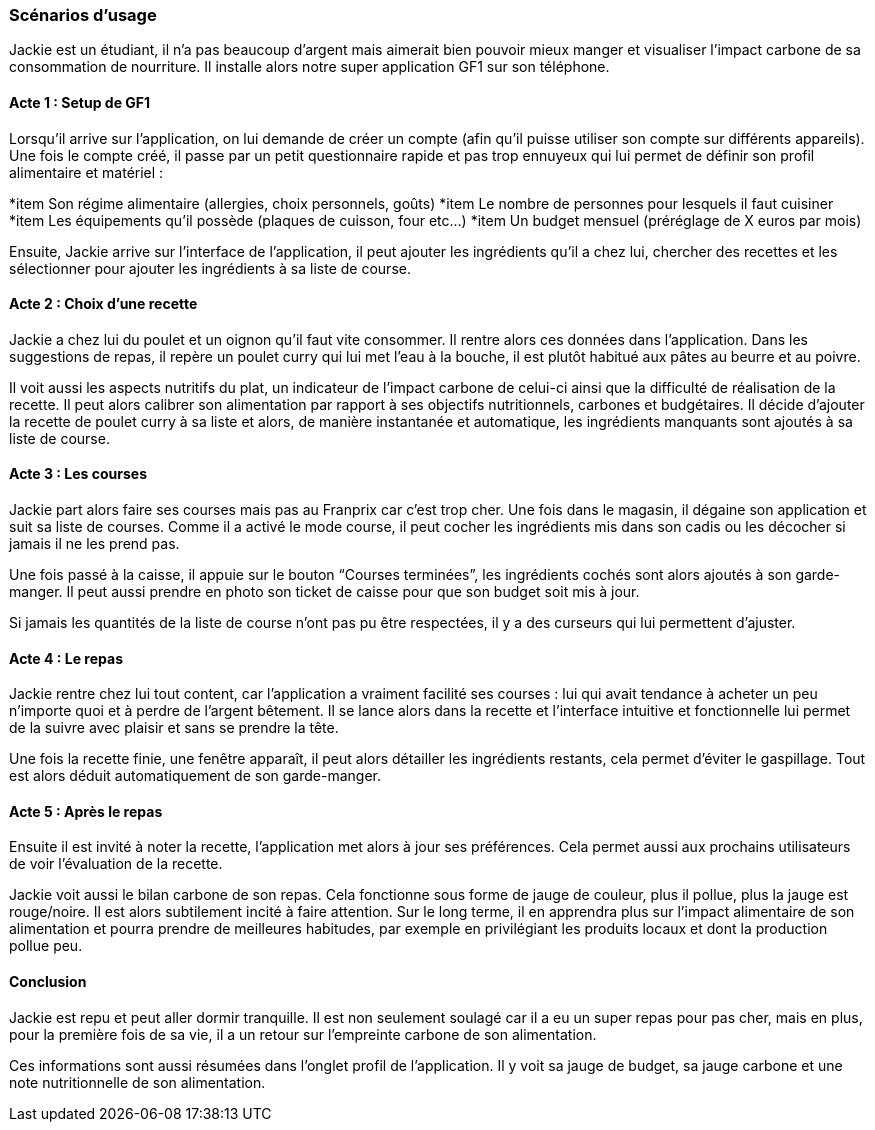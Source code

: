 === Scénarios d’usage
// Mettre ici le scénario d’usage que vous avez construit lors des séances
// encadrées par les experts SES. Vous pouvez mettre un scénario amélioré
// (et non celui noté) si vous jugez votre scénario insuffisant pour faire
// comprendre au jury PACT les différentes étapes d’utilisation de votre
// produit/service ou si vous avez changé d’idées entre-temps.


Jackie est un étudiant, il n’a pas beaucoup d’argent mais aimerait bien pouvoir mieux manger et visualiser l’impact carbone de sa consommation de nourriture. Il installe alors notre super application GF1 sur son téléphone.

==== Acte 1 : Setup de GF1
Lorsqu’il arrive sur l’application, on lui demande de créer un compte (afin qu’il puisse utiliser son compte sur différents appareils). Une fois le compte créé, il passe par un petit questionnaire rapide et pas trop ennuyeux qui lui permet de définir son profil alimentaire et matériel :

*item Son régime alimentaire (allergies, choix personnels, goûts)
*item Le nombre de personnes pour lesquels il faut cuisiner
*item Les équipements qu’il possède (plaques de cuisson, four etc…)
*item Un budget mensuel (préréglage de X euros par mois)


Ensuite, Jackie arrive sur l'interface de l'application, il peut ajouter les ingrédients qu’il a chez lui, chercher des recettes et les sélectionner pour ajouter les ingrédients à sa liste de course.

==== Acte 2 : Choix d'une recette

Jackie a chez lui du poulet et un oignon qu’il faut vite consommer. Il rentre alors ces données dans l’application. Dans les suggestions de repas, il repère un poulet curry qui lui met l’eau à la bouche, il est plutôt habitué aux pâtes au beurre et au poivre. 

Il voit aussi les aspects nutritifs du plat, un indicateur de l’impact carbone de celui-ci ainsi que la difficulté de réalisation de la recette. Il peut alors calibrer son alimentation par rapport à ses objectifs nutritionnels, carbones et budgétaires.
Il décide d’ajouter la recette de poulet curry à sa liste et alors, de manière instantanée et automatique, les ingrédients manquants sont ajoutés à sa liste de course.

==== Acte 3 : Les courses

Jackie part alors faire ses courses mais pas au Franprix car c’est trop cher. 
Une fois dans le magasin, il dégaine son application et suit sa liste de courses. Comme il a activé le mode course, il peut cocher les ingrédients mis dans son cadis ou les décocher si jamais il ne les prend pas. 

Une fois passé à la caisse, il appuie sur le bouton “Courses terminées”, les ingrédients cochés sont alors ajoutés à son garde-manger. Il peut aussi prendre en photo son ticket de caisse pour que son budget soit mis à jour. 

Si jamais les quantités de la liste de course n’ont pas pu être respectées, il y a des curseurs qui lui permettent d’ajuster.

==== Acte 4 : Le repas

Jackie rentre chez lui tout content, car l’application a vraiment facilité ses courses : lui qui avait tendance à acheter un peu n’importe quoi et à perdre de l’argent bêtement. Il se lance alors dans la recette et l’interface intuitive et fonctionnelle lui permet de la suivre avec plaisir et sans se prendre la tête.

Une fois la recette finie, une fenêtre apparaît, il peut alors détailler les ingrédients restants, cela permet d’éviter le gaspillage. Tout est alors déduit automatiquement de son garde-manger. 

==== Acte 5 : Après le repas

Ensuite il est invité à noter la recette, l’application met alors à jour ses préférences. Cela permet aussi aux prochains utilisateurs de voir l’évaluation de la recette.

Jackie voit aussi le bilan carbone de son repas. Cela fonctionne sous forme de jauge de couleur, plus il pollue, plus la jauge est rouge/noire. Il est alors subtilement incité à faire attention. Sur le long terme, il en apprendra plus sur l'impact alimentaire de son alimentation et pourra prendre de meilleures habitudes, par exemple en privilégiant les produits locaux et dont la production pollue peu.

==== Conclusion

Jackie est repu et peut aller dormir tranquille. Il est non seulement soulagé car il a eu un super repas pour pas cher, mais en plus, pour la première fois de sa vie, il a un retour sur l’empreinte carbone de son alimentation. 

Ces informations sont aussi résumées dans l’onglet profil de l’application. Il y voit sa jauge de budget, sa jauge carbone et une note nutritionnelle de son alimentation.
